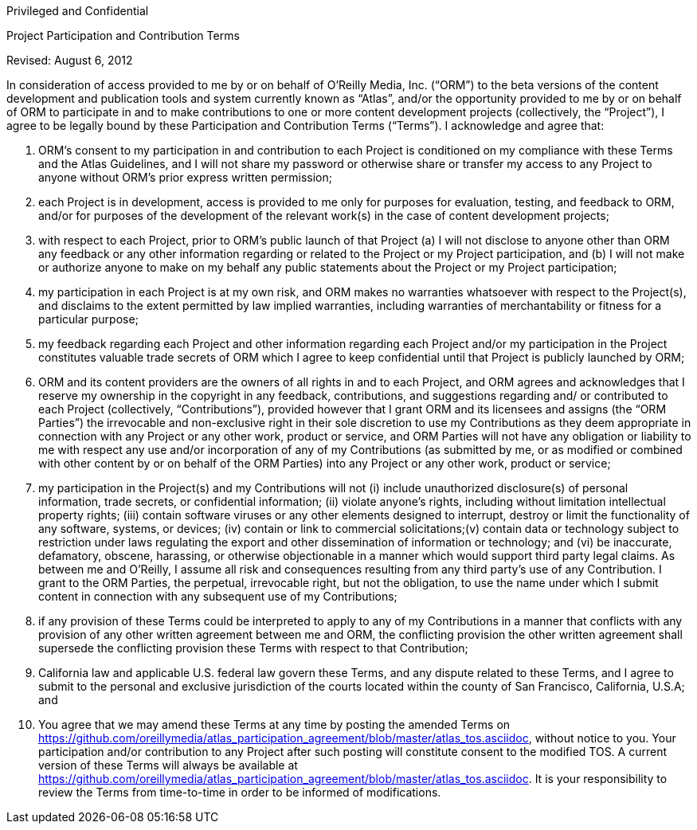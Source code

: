 Privileged and Confidential

Project Participation and Contribution Terms

Revised: August 6, 2012

In consideration of access provided to me by or on behalf of O’Reilly Media, Inc. (“ORM”) to the beta versions of the content development and publication tools and system currently known as “Atlas”, and/or the opportunity provided to me by or on behalf of ORM to participate in and to make contributions to one or more content development projects (collectively, the “Project”), I agree to be legally bound by these Participation and Contribution Terms (“Terms”). I acknowledge and agree that: 

1. ORM’s consent to my participation in and contribution to each Project is conditioned on my compliance with these Terms and the Atlas Guidelines, and I will not share my password or otherwise share or transfer my access to any Project to anyone without ORM’s prior express written permission;

2.  each Project is in development, access is provided to me only for purposes for evaluation, testing, and feedback to ORM, and/or for purposes of the development of the relevant work(s) in the case of content development projects;

3.  with respect to each Project, prior to ORM’s public launch of that Project (a) I will not disclose to anyone other than ORM  any feedback or any other information regarding or related to the Project or my Project participation, and (b) I will not make or authorize anyone to make on my behalf any public statements about the Project or my Project participation;

4. my participation in each Project is at my own risk, and ORM makes no warranties whatsoever with respect to the Project(s), and disclaims to the extent permitted by law implied warranties, including warranties of merchantability or fitness for a particular purpose;

5. my feedback regarding each Project and other information regarding each Project and/or my participation in the Project constitutes valuable trade secrets of ORM which I agree to keep confidential until that Project is publicly launched by ORM; 

6. ORM and its content providers are the owners of all rights in and to each Project, and ORM agrees and acknowledges that I reserve my ownership in the copyright in any feedback, contributions, and suggestions regarding and/ or contributed to each Project (collectively, “Contributions”), provided however that I grant ORM and its licensees and assigns (the “ORM Parties”) the irrevocable and non-exclusive right in their sole discretion to use my Contributions as they deem appropriate in connection with any Project or any other work, product or service, and ORM Parties will not have any obligation or liability to me with respect any use and/or incorporation of any of my Contributions (as submitted by me, or as modified or combined with other content by or on behalf of the ORM Parties) into any Project or any other work, product or service; 

7. my participation in the Project(s) and my Contributions will not (i) include unauthorized disclosure(s) of personal information, trade secrets, or confidential information; (ii) violate anyone's rights, including without limitation intellectual property rights; (iii) contain software viruses or any other elements designed to interrupt, destroy or limit the functionality of any software, systems, or devices; (iv) contain or link to commercial solicitations;(v) contain data or technology subject to restriction under laws regulating the export and other dissemination of information or technology; and (vi) be inaccurate, defamatory, obscene, harassing, or otherwise objectionable in a manner which would support third party legal claims. As between me and O'Reilly, I assume all risk and consequences resulting from any third party's use of any Contribution. I grant to the ORM Parties, the perpetual, irrevocable right, but not the obligation, to use the name under which I submit content in connection with any subsequent use of my Contributions;

8. if any provision of these Terms could be interpreted to apply to any of my Contributions in a manner that conflicts with any provision of any other written agreement between me and ORM, the conflicting provision the other written agreement shall supersede the conflicting provision these Terms with respect to that Contribution; 

9. California law and applicable U.S. federal law govern these Terms, and any dispute related to these Terms, and I agree to submit to the personal and exclusive jurisdiction of the courts located within the county of San Francisco, California, U.S.A; and

10. You agree that we may amend these Terms at any time by posting the amended Terms on https://github.com/oreillymedia/atlas_participation_agreement/blob/master/atlas_tos.asciidoc, without notice to you. Your participation and/or contribution to any Project after such posting will constitute consent to the modified TOS. A current version of these Terms will always be available at https://github.com/oreillymedia/atlas_participation_agreement/blob/master/atlas_tos.asciidoc. It is your responsibility to review the Terms from time-to-time in order to be informed of modifications.